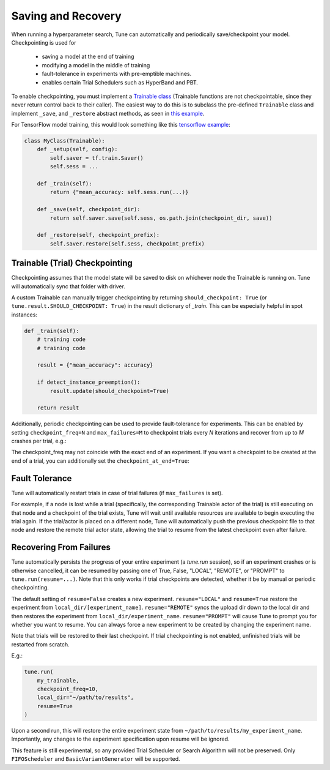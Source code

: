 Saving and Recovery
===================

When running a hyperparameter search, Tune can automatically and periodically save/checkpoint your model. Checkpointing is used for

 * saving a model at the end of training
 * modifying a model in the middle of training
 * fault-tolerance in experiments with pre-emptible machines.
 * enables certain Trial Schedulers such as HyperBand and PBT.

To enable checkpointing, you must implement a `Trainable class <tune-usage.html#training-api>`__ (Trainable functions are not checkpointable, since they never return control back to their caller). The easiest way to do this is to subclass the pre-defined ``Trainable`` class and implement ``_save``, and ``_restore`` abstract methods, as seen in `this example <https://github.com/ray-project/ray/blob/master/python/ray/tune/examples/hyperband_example.py>`__.

For TensorFlow model training, this would look something like this `tensorflow example <https://github.com/ray-project/ray/blob/master/python/ray/tune/examples/tune_mnist_ray_hyperband.py>`__:

.. code-block:: python

    class MyClass(Trainable):
        def _setup(self, config):
            self.saver = tf.train.Saver()
            self.sess = ...

        def _train(self):
            return {"mean_accuracy: self.sess.run(...)}

        def _save(self, checkpoint_dir):
            return self.saver.save(self.sess, os.path.join(checkpoint_dir, save))

        def _restore(self, checkpoint_prefix):
            self.saver.restore(self.sess, checkpoint_prefix)


Trainable (Trial) Checkpointing
~~~~~~~~~~~~~~~~~~~~~~~~~~~~~~~

Checkpointing assumes that the model state will be saved to disk on whichever node the Trainable is running on. Tune will automatically sync that folder
with driver.

A custom Trainable can manually trigger checkpointing by returning ``should_checkpoint: True`` (or ``tune.result.SHOULD_CHECKPOINT: True``) in the result dictionary of `_train`. This can be especially helpful in spot instances:

.. code-block:: python

    def _train(self):
        # training code
        # training code

        result = {"mean_accuracy": accuracy}

        if detect_instance_preemption():
            result.update(should_checkpoint=True)

        return result


Additionally, periodic checkpointing can be used to provide fault-tolerance for experiments. This can be enabled by setting ``checkpoint_freq=N`` and ``max_failures=M`` to checkpoint trials every *N* iterations and recover from up to *M* crashes per trial, e.g.:

.. code-block:: python
   :emphasize-lines: 4,5

    tune.run(
        my_trainable,
        checkpoint_freq=10,
        max_failures=5,
    )

The checkpoint_freq may not coincide with the exact end of an experiment. If you want a checkpoint to be created at the end
of a trial, you can additionally set the ``checkpoint_at_end=True``:

.. code-block:: python
   :emphasize-lines: 5

    tune.run(
        my_trainable,
        checkpoint_freq=10,
        checkpoint_at_end=True,
        max_failures=5,
    )

Fault Tolerance
~~~~~~~~~~~~~~~

Tune will automatically restart trials in case of trial failures (if ``max_failures`` is set).

For example, if a node is lost while a trial (specifically, the corresponding Trainable actor of the trial) is still executing on that node and a checkpoint of the trial exists, Tune will wait until available resources are available to begin executing the trial again. If the trial/actor is placed on a different node, Tune will automatically push the previous checkpoint file to that node and restore the remote trial actor state, allowing the trial to resume from the latest checkpoint even after failure.


Recovering From Failures
~~~~~~~~~~~~~~~~~~~~~~~~

Tune automatically persists the progress of your entire experiment (a `tune.run` session), so if an experiment crashes or is otherwise cancelled, it can be resumed by passing one of True, False, "LOCAL", "REMOTE", or "PROMPT" to ``tune.run(resume=...)``. Note that this only works if trial checkpoints are detected, whether it be by manual or periodic checkpointing.

The default setting of ``resume=False`` creates a new experiment. ``resume="LOCAL"`` and ``resume=True`` restore the experiment from ``local_dir/[experiment_name]``. ``resume="REMOTE"`` syncs the upload dir down to the local dir and then restores the experiment from ``local_dir/experiment_name``. ``resume="PROMPT"`` will cause Tune to prompt you for whether you want to resume. You can always force a new experiment to be created by changing the experiment name.

Note that trials will be restored to their last checkpoint. If trial checkpointing is not enabled, unfinished trials will be restarted from scratch.

E.g.:

.. code-block:: python

    tune.run(
        my_trainable,
        checkpoint_freq=10,
        local_dir="~/path/to/results",
        resume=True
    )


Upon a second run, this will restore the entire experiment state from ``~/path/to/results/my_experiment_name``. Importantly, any changes to the experiment specification upon resume will be ignored.

This feature is still experimental, so any provided Trial Scheduler or Search Algorithm will not be preserved. Only ``FIFOScheduler`` and ``BasicVariantGenerator`` will be supported.
